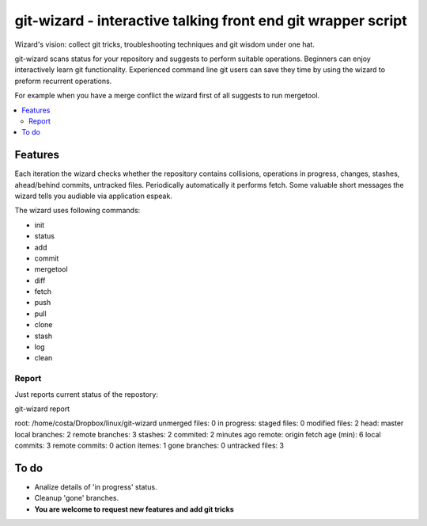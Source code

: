 git-wizard - interactive talking front end git wrapper script
=====

Wizard's vision: collect git tricks, troubleshooting techniques and git wisdom
under one hat.

git-wizard scans status for your repository and suggests to perform suitable
operations.
Beginners can enjoy interactively learn git functionality.
Experienced command line git users can save they time by using the wizard
to preform recurrent operations.

For example when you have a merge conflict the wizard first of all suggests
to run mergetool.

.. contents::
   :local:

Features
****

Each iteration the wizard checks whether the repository contains collisions,
operations in progress, changes, stashes, ahead/behind commits, untracked files.
Periodically automatically it performs fetch.
Some valuable short messages the wizard tells you audiable via application
espeak.

The wizard uses following commands:

* init
* status
* add
* commit
* mergetool
* diff
* fetch
* push
* pull
* clone
* stash
* log
* clean


Report
----

Just reports current status of the repostory:

git-wizard report

root: /home/costa/Dropbox/linux/git-wizard
unmerged files: 0
in progress:
staged files: 0
modified files: 2
head: master
local branches: 2
remote branches: 3
stashes: 2
commited: 2 minutes ago
remote: origin
fetch age (min): 6
local commits: 3
remote commits: 0
action itemes: 1
gone branches: 0
untracked files: 3

To do
****

* Analize details of 'in progress' status.
* Cleanup 'gone' branches.
* **You are welcome to request new features and add git tricks**
